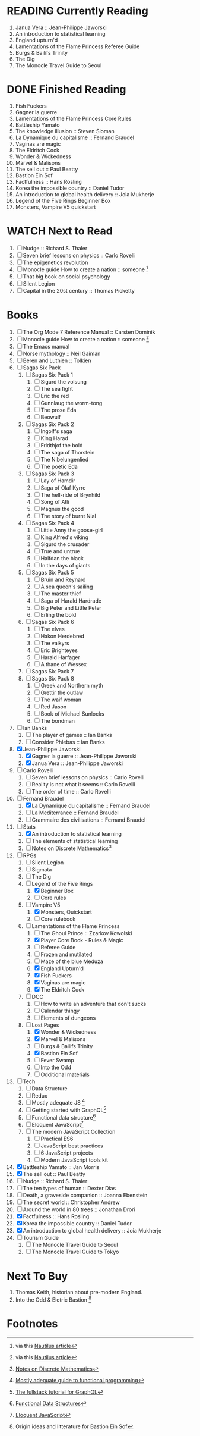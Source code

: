 #+TODO: WATCH READING | DONE

* READING Currently Reading 
1. Janua Vera :: Jean-Philippe Jaworski
2. An introduction to statistical learning
3. England upturn'd
4. Lamentations of the Flame Princess Referee Guide
5. Burgs & Bailifs Trinity
6. The Dig
7. The Monocle Travel Guide to Seoul

* DONE Finished Reading
1. Fish Fuckers
2. Gagner la guerre
3. Lamentations of the Flame Princess Core Rules
4. Battleship Yamato
5. The knowledge illusion :: Steven Sloman
6. La Dynamique du capitalisme :: Fernand Braudel
7. Vaginas are magic
8. The Eldritch Cock
9. Wonder & Wickedness
10. Marvel & Malisons
11. The sell out :: Paul Beatty
12. Bastion Ein Sof
13. Factfulness :: Hans Rosling
14. Korea the impossible country :: Daniel Tudor
15. An introduction to global health delivery :: Joia Mukherje
16. Legend of the Five Rings Beginner Box
17. Monsters, Vampire V5 quickstart


* WATCH Next to Read
1. [ ] Nudge :: Richard S. Thaler
2. [ ] Seven brief lessons on physics :: Carlo Rovelli
3. [ ] The epigenetics revolution
4. [ ] Monocle guide How to create a nation :: someone [fn:6]
5. [ ] That big book on social psychology
6. [ ] Silent Legion
7. [ ] Capital in the 20st century :: Thomas Picketty

* Books
1. [ ] The Org Mode 7 Reference Manual :: Carsten Dominik
2. [ ] Monocle guide How to create a nation :: someone [fn:6]
3. [ ] The Emacs manual
4. [ ] Norse mythology :: Neil Gaiman
5. [ ] Beren and Luthien :: Tolkien
6. [ ] Sagas Six Pack
   1. [ ] Sagas Six Pack 1
      1. [ ] Sigurd the volsung
      2. [ ] The sea fight
      3. [ ] Eric the red
      4. [ ] Gunnlaug the worm-tong
      5. [ ] The prose Eda
      6. [ ] Beowulf
   2. [ ] Sagas Six Pack 2
      1. [ ] Ingolf's saga
      2. [ ] King Harad
      3. [ ] Fridthjof the bold
      4. [ ] The saga of Thorstein
      5. [ ] The Nibelungenlied
      6. [ ] The poetic Eda
   3. [ ] Sagas Six Pack 3
      1. [ ] Lay of Hamdir
      2. [ ] Saga of Olaf Kyrre
      3. [ ] The hell-ride of Brynhild
      4. [ ] Song of Atli
      5. [ ] Magnus the good
      6. [ ] The story of burnt Nial
   4. [ ] Sagas Six Pack 4
      1. [ ] Little Anny the goose-girl
      2. [ ] King Alfred's viking
      3. [ ] Sigurd the crusader
      4. [ ] True and untrue
      5. [ ] Halfdan the black
      6. [ ] In the days of giants
   5. [ ] Sagas Six Pack 5
      1. [ ] Bruin and Reynard
      2. [ ] A sea queen's sailing
      3. [ ] The master thief
      4. [ ] Saga of Harald Hardrade
      5. [ ] Big Peter and Little Peter
      6. [ ] Erling the bold
   6. [ ] Sagas Six Pack 6
      1. [ ] The elves
      2. [ ] Hakon Herdebred
      3. [ ] The valkyrs
      4. [ ] Eric Brighteyes
      5. [ ] Harald Harfager
      6. [ ] A thane of Wessex
   7. [ ] Sagas Six Pack 7
   8. [ ] Sagas Six Pack 8
      1. [ ] Greek and Northern myth
      2. [ ] Grettir the outlaw
      3. [ ] The waif woman
      4. [ ] Red Jason
      5. [ ] Book of Michael Sunlocks
      6. [ ] The bondman
7. [ ] Ian Banks
   1. [ ] The player of games :: Ian Banks
   2. [ ] Consider Phlebas :: Ian Banks
8. [X] Jean-Philippe Jaworski
   1. [X] Gagner la guerre :: Jean-Philippe Jaworski
   2. [X] Janua Vera :: Jean-Philippe Jaworski
9. [ ] Carlo Rovelli
   1. [ ] Seven brief lessons on physics :: Carlo Rovelli
   2. [ ] Reality is not what it seems :: Carlo Rovelli
   3. [ ] The order of time :: Carlo Rovelli
10. [-] Fernand Braudel
    1. [X] La Dynamique du capitalisme :: Fernand Braudel
    2. [ ] La Mediterranee :: Fernand Braudel
    3. [ ] Grammaire des civilisations :: Fernand Braudel
11. [-] Stats
    1. [X] An introduction to statistical learning
    2. [ ] The elements of statistical learning
    3. [ ] Notes on Discrete Mathematics[fn:5]
12. [-] RPGs
    1. [ ] Silent Legion
    2. [ ] Sigmata
    3. [ ] The Dig
    4. [-] Legend of the Five Rings
       1. [X] Beginner Box
       2. [ ] Core rules
    5. [-] Vampire V5
       1. [X] Monsters, Quickstart
       2. [ ] Core rulebook
    6. [-] Lamentations of the Flame Princess
       1. [ ] The Ghoul Prince :: Zzarkov Kowolski 
       2. [X] Player Core Book - Rules & Magic
       3. [ ] Referee Guide
       4. [ ] Frozen and mutilated
       5. [ ] Maze of the blue Meduza
       6. [X] England Upturn'd
       7. [X] Fish Fuckers
       8. [X] Vaginas are magic
       9. [X] The Eldritch Cock
    7. [ ] DCC
       1. [ ] How to write an adventure that don't sucks
       2. [ ] Calendar thingy
       3. [ ] Elements of dungeons
    8. [-] Lost Pages
       1. [X] Wonder & Wickedness
       2. [X] Marvel & Malisons
       3. [ ] Burgs & Bailifs Trinity
       4. [X] Bastion Ein Sof
       5. [ ] Fever Swamp
       6. [ ] Into the Odd
       7. [ ] Odditional materials
13. [ ] Tech
    1. [ ] Data Structure
    2. [ ] Redux
    3. [ ] Mostly adequate JS [fn:1]
    4. [ ] Getting started with GraphQL[fn:2]
    5. [ ] Functional data structure[fn:4]
    6. [ ] Eloquent JavaScript[fn:3]
    7. [ ] The modern JavaScript Collection
       1. [ ] Practical ES6
       2. [ ] JavaScript best practices
       3. [ ] 6 JavaScript projects
       4. [ ] Modern JavaScript tools kit
14. [X] Battleship Yamato :: Jan Morris
15. [X] The sell out :: Paul Beatty
16. [ ] Nudge :: Richard S. Thaler
17. [ ] The ten types of human :: Dexter Dias
18. [ ] Death, a graveside companion :: Joanna Ebenstein
19. [ ] The secret world :: Christopher Andrew
20. [ ] Around the world in 80 trees :: Jonathan Drori
21. [X] Factfulness :: Hans Rosling
22. [X] Korea the impossible country :: Daniel Tudor
23. [X] An introduction to global health delivery :: Joia Mukherje
24. [ ] Tourism Guide
    1. [ ] The Monocle Travel Guide to Seoul
    2. [ ] The Monocle Travel Guide to Tokyo

* Next To Buy
1. Thomas Keith, historian about pre-modern England.
2. Into the Odd & Eletric Bastion [fn:7]

* Footnotes

[fn:7] Origin ideas and litterature for Bastion Ein Sof

[fn:6] via this [[http://nautil.us/blog/why-we-should-think-twice-about-colonizing-space][Nautilus article]]

[fn:5] [[http://www.cs.yale.edu/homes/aspnes/classes/202/notes.pdf][Notes on Discrete Mathematics]]

[fn:4] [[https://cs.uwaterloo.ca/~plragde/flaneries/FDS/][Functional Data Structures]]

[fn:3] [[https://eloquentjavascript.net/index.html][Eloquent JavaScript]]

[fn:2] [[https://www.howtographql.com/][The fullstack tutorial for GraphQL]]

[fn:1] [[https://legacy.gitbook.com/book/mostly-adequate/mostly-adequate-guide/details][Mostly adequate guide to functional programming]]
